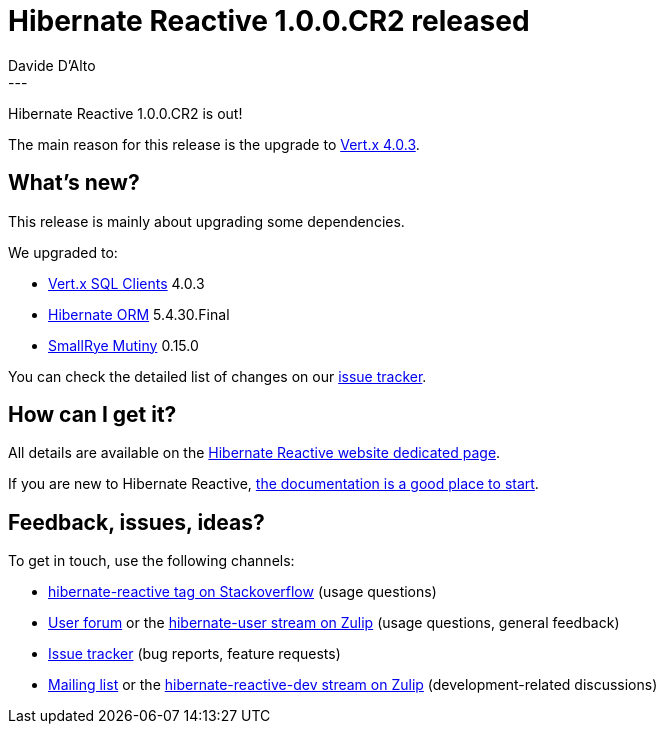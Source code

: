 = Hibernate Reactive 1.0.0.CR2 released
Davide D'Alto
:awestruct-tags: [ "Hibernate Reactive" ]
:awestruct-layout: blog-post
---

:hr-version-family: 1.0
:hr-version: 1.0.0.CR2
:HR: http://hibernate.org/reactive/
:vertx: https://vertx.io/docs/#data_access
:mutiny: https://smallrye.io/smallrye-mutiny/
:docs: http://hibernate.org/reactive/documentation/{hr-family-version}/reference/html_single/
:getting-started: http://hibernate.org/reactive/documentation/{hr-family-version}/reference/html_single/#getting-started
:issue-tracker: https://github.com/hibernate/hibernate-reactive/issues?q=is%3Aissue+milestone%3A%221.0+CR2%22+is%3Aclosed+

Hibernate Reactive 1.0.0.CR2 is out!

The main reason for this release is the upgrade to {vertx}[Vert.x 4.0.3].

==  What's new?

This release is mainly about upgrading some dependencies.

We upgraded to:

* {vertx}[Vert.x SQL Clients] 4.0.3
* http://hibernate.org/orm/[Hibernate ORM] 5.4.30.Final
* {mutiny}[SmallRye Mutiny] 0.15.0

You can check the detailed list of changes on our {issue-tracker}[issue tracker].

== How can I get it?

All details are available on the 
link:https://hibernate.org/reactive/releases/{hr-version-family}/#get-it[Hibernate Reactive website dedicated page].

If you are new to Hibernate Reactive, {getting-started}[the documentation is a good place to start].

== Feedback, issues, ideas?

To get in touch, use the following channels:

* http://stackoverflow.com/questions/tagged/hibernate-reactive[hibernate-reactive tag on Stackoverflow] (usage questions)
* https://discourse.hibernate.org/c/hibernate-reactive[User forum] or the https://hibernate.zulipchat.com/#narrow/stream/132096-hibernate-user[hibernate-user stream on Zulip] (usage questions, general feedback)
* https://github.com/hibernate/hibernate-reactive/issues[Issue tracker] (bug reports, feature requests)
* http://lists.jboss.org/pipermail/hibernate-dev/[Mailing list] or the https://hibernate.zulipchat.com/#narrow/stream/205413-hibernate-reactive-dev[hibernate-reactive-dev stream on Zulip] (development-related discussions)
